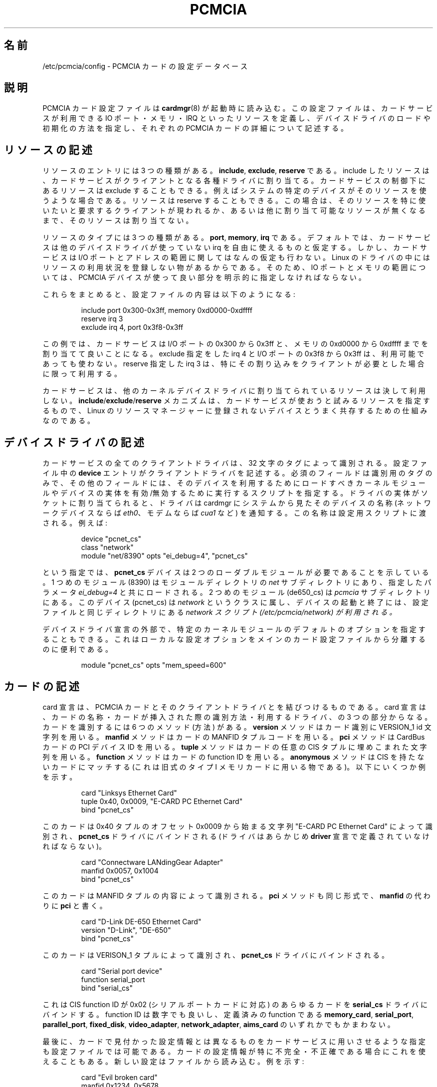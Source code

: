 .\" Copyright (C) 1998 David A. Hinds -- dahinds@users.sourceforge.net
.\" pcmcia.5 1.27 2000/10/16 16:37:38
.\"
.\" Japanese Version Copyright (c) 2000 KOJIMA Mitsuhiro and NAKANO Takeo
.\" all rights reserved.
.\" Translated Sun May 14 2000 by NAKANO Takeo <nakano@apm.seikei.ac.jp>
.\" based on the draft by KOJIMA Mitsuhiro <isle@st.rim.or.jp>
.\" Updated Mon 12 Mar 2001 by NAKANO Takeo
.\"
.TH PCMCIA 5 "2000/10/16 16:37:38" "pcmcia-cs"
.\"O .SH NAME
.\"O /etc/pcmcia/config \- PCMCIA card configuration database
.SH 名前
/etc/pcmcia/config \- PCMCIA カードの設定データベース
.\"O 
.\"O .SH DESCRIPTION
.SH 説明
.\"O The PCMCIA card configuration file is read by \fIcardmgr\fR(8)
.\"O at startup time.  It defines what resources are available for use by
.\"O Card Services, describes how to load and initialize device drivers,
.\"O and describes specific PCMCIA cards.
PCMCIA カード設定ファイルは
.BR cardmgr (8)
が起動時に読み込む。
この設定ファイルは、カードサービスが利用できる
IO ポート・メモリ・IRQ といったリソースを定義し、
デバイスドライバのロードや初期化の方法を指定し、
それぞれの PCMCIA カードの詳細について記述する。
.\"O 
.\"O .SH Resource descriptions
.SH リソースの記述
.\"O There are three kinds of resource entries: \fBinclude\fR,
.\"O \fBexclude\fR, and \fBreserve\fR. Including a resource enables Card
.\"O Services to allocate that resource for client drivers.  Part of a
.\"O resource that is under Card Services control can be excluded if a
.\"O specific device in the system uses that resource.  And, a resource can
.\"O be reserved, so that it will only be assigned to a client if that
.\"O client specifically asks for that resource, or no other suitable
.\"O resources are available.
リソースのエントリには 3 つの種類がある。
.BR include ,
.BR exclude ,
.B reserve
である。
include したリソースは、
カードサービスがクライアントとなる各種ドライバに割り当てる。
カードサービスの制御下にあるリソースは exclude することもできる。
例えばシステムの特定のデバイスがそのリソースを使うような場合である。
リソースは reserve することもできる。
この場合は、そのリソースを特に使いたいと要求するクライアントが現われるか、
あるいは他に割り当て可能なリソースが無くなるまで、
そのリソースは割り当てない。
.PP
.\"O There are three resource types: \fBport\fR, \fBmemory\fR, and
.\"O \fBirq\fR. By default, Card Services assumes that it can use any
.\"O interrupt that is not bound by another device driver.  However, it
.\"O makes no assumptions about IO port and address ranges, because some
.\"O Linux drivers do not register their resource usage.  So, port and
.\"O memory ranges must be explicitly made available for use by PCMCIA
.\"O devices.
リソースのタイプには 3 つの種類がある。
.BR port ,
.BR memory ,
.B irq
である。
デフォルトでは、カードサービスは他のデバイスドライバが使っていない
irq を自由に使えるものと仮定する。
しかし、カードサービスは I/O ポートとアドレスの範囲に関しては
なんの仮定も行わない。 Linux のドライバの中には
リソースの利用状況を登録しない物があるからである。
そのため、
IO ポートとメモリの範囲については、
PCMCIA デバイスが使って良い部分を明示的に指定しなければならない。
.PP
.\"O So, here is a portion of a config file:
これらをまとめると、設定ファイルの内容は以下のようになる:
.sp
.RS
.nf
include port 0x300-0x3ff, memory 0xd0000-0xdffff
reserve irq 3
exclude irq 4, port 0x3f8-0x3ff
.RE
.fi
.sp
.\"O This says that Card Services can allocate ports in the range 0x300 to
.\"O 0x3ff, and memory in the range 0xd0000 to 0xdffff.  It should not use
.\"O irq 4 or ports 0x3f8-0x3ff (even if they seem to be available).  And
.\"O irq 3 should only be allocated if a client specifically asks for it.
この例では、カードサービスは I/O ポートの 0x300 から
0x3ff と、メモリの 0xd0000  から 0xdffff までを割り当てて良いことになる。
exclude 指定をした irq 4 と I/O ポートの 0x3f8 から 0x3ff は、
利用可能であっても使わない。
reserve 指定した irq 3 は、
特にその割り込みをクライアントが必要とした場合に限って利用する。
.PP
.\"O Card Services will never allocate resources already allocated by
.\"O another kernel device driver.  The
.\"O .BR include / exclude / reserve
.\"O mechanism just provides a way of controlling what resources it will
.\"O try to use, to accomodate devices that are not registered with the
.\"O Linux resource manager.
カードサービスは、他のカーネルデバイスドライバに割り当てられている
リソースは決して利用しない。
.BR include / exclude / reserve
メカニズムは、カードサービスが使おうと試みるリソースを指定するもので、
Linux のリソースマネージャーに登録されないデバイスと
うまく共存するための仕組みなのである。
.\"kojima [註 釈：かってリソースの指定は /etc/pcmcia/config の最初に
.\"kojima ありましたが、現在のバージョンでは /etc/pcmcia/config.opts
.\"kojima と して独立しています。/etc/pcmcia/config は新しくサポート
.\"kojima されたカードが増えるたびに書きかえられ ま す が、/etc/pcm-
.\"kojima cia/config.opts は書きかわらないので、システムに依存する記
.\"kojima 述は *.opts ファイルにまとめるようになりました。]
.\"O 
.\"O .SH Device driver descriptions
.SH デバイスドライバの記述
.\"O All Card Services client drivers are identified by a 32-character tag.
.\"O \fBDevice\fR entries in the config file describe client drivers.  The only
.\"O required field is the device tag.  Additional fields can specify
.\"O kernel modules that need to be loaded to make the device available,
.\"O and a script to be executed to enable and disable instances of
.\"O a device.  When an instance of a driver is assigned to a socket, it
.\"O gives cardmgr a device name by which this device will be known by the
.\"O system (for example, \fIeth0\fR for a net device, or \fIcua1\fR for a
.\"O modem).  This name will be passed to the configuration script.  For
.\"O example:
カードサービスの全てのクライアントドライバは、
32 文字のタグによって識別される。
設定ファイル中の
.B device
エントリがクライアントドライバを記述する。
必須のフィールドは識別用のタグのみで、
その他のフィールドには、
そのデバイスを利用するためにロードすべきカーネルモジュールや
デバイスの実体を有効/無効するために実行するスクリプトを指定する。
ドライバの実体がソケットに割り当てられると、
ドライバは cardmgr にシステムから見たそのデバイスの名称
(ネットワークデバイスならば
.IR eth0 、
モデムならば
.I cua1
など)
を通知する。
この名称は設定用スクリプトに渡される。例えば:
.sp
.RS
.nf
device "pcnet_cs"
  class "network"
  module "net/8390" opts "ei_debug=4", "pcnet_cs"
.RE
.fi
.sp
.\"O This says that the \fBpcnet_cs\fR device requires two loadable modules.
.\"O The first one is located in the \fInet\fR module subdirectory and will
.\"O be loaded with a specific parameter setting.  The second module should
.\"O be in the \fIpcmcia\fR module subdirectory.  The device is in the
.\"O network class, so the \fInetwork\fR script in the configuration
.\"O directory will be used to start or stop the device.
という指定では、
.B pcnet_cs
デバイスは 2 つのローダブルモジュールが必要であることを示している。
1 つめのモジュール (8390) はモジュールディレクトリの
.I net
サブディレクトリにあり、指定したパラメータ
.I ei_debug=4
と共にロードされる。
2 つめのモジュール (de650_cs) は
.I pcmcia
サブディレクトリにある。
このデバイス (pcnet_cs) は
.I network
というクラスに属し、デバイスの起動と終了には、
設定ファイルと同じディレクトリにある
.I network スクリプト (/etc/pcmcia/network) が利用される。
.PP
.\"O It is also possible to specify default options for a particular kernel
.\"O module, outside of a device driver declaration.  This is convenient
.\"O for keeping local configuration options in a file separate from the
.\"O main card configuration file.  For example:
デバイスドライバ宣言の外部で、
特定のカーネルモジュールのデフォルトのオプションを指定することもできる。
これはローカルな設定オプションを
メインのカード設定ファイルから分離するのに便利である。
.\"kojima 各デバイスの設定用スクリプトはデバイスの初期化と終了の際に
.\"kojima 起動されますが、それ以外にも、サスペンド時にそのデバイスが
.\"kojima 現在使用中かどうかを確認したり、レジュームの際にデバイスを
.\"kojima 再設定したりするのにも使われます。 cardmgr は設定用スク リ
.\"kojima プトをいくつかの引数を指定して起動します。引数として指定さ
.\"kojima れるのは「取るべき動作」と「デバイス名」で、可能ならば「デ
.\"kojima バイス番号(major/minor)」も指定します。
.sp
.RS
.nf
module "pcnet_cs" opts "mem_speed=600"
.RE
.fi
.sp
.\"O 
.\"O .SH Card descriptions
.SH カードの記述
.\"O Card declarations map PCMCIA cards to their client drivers.  A card
.\"O declaration consists of a descriptive name, a method for identifying
.\"O the card when it is inserted, and driver bindings.  There are six
.\"O identification methods: the \fBversion\fR method matches a card using
.\"O its VERSION_1 id strings, the \fBmanfid\fR method matches a card using
.\"O its MANFID tuple codes, the \fBpci\fR method matches a CardBus card
.\"O using its PCI device ID's, the \fBtuple\fR method matches a card using
.\"O any string embedded in any arbitrary CIS tuple, the \fBfunction\fR
.\"O method matches a card using its function ID, and the \fBanonymous\fR
.\"O method matches any card that does not have a CIS.  This last method
.\"O is only intended to be used for old-style Type I memory cards.  For
.\"O example:
card 宣言は、PCMCIA カードとそのクライアントドライバとを
結びつけるものである。
card 宣言は、カードの名称・カードが挿入された際の識別方法・
利用するドライバ、の 3 つの部分からなる。
カードを識別するには 6 つのメソッド (方法) がある。
.B version
メソッドはカード識別に VERSION_1 id 文字列を用いる。
.B manfid
メソッドはカードの MANFID タプルコードを用いる。
.B pci
メソッドは CardBus カードの PCI デバイス ID を用いる。
.B tuple
メソッドはカードの任意の CIS タプルに埋めこまれた文字列を用いる。
.B function
メソッドはカードの function ID を用いる。
.B anonymous
メソッドは CIS を持たないカードにマッチする
(これは旧式のタイプ I メモリカードに用いる物である)。
以下にいくつか例を示す。
.sp
.RS
.nf
card "Linksys Ethernet Card"
  tuple 0x40, 0x0009, "E-CARD PC Ethernet Card"
  bind "pcnet_cs"
.RE
.fi
.sp
.\"O This card is identified by a string at offset 0x0009 in tuple 0x40,
.\"O and will be bound to the \fBpcnet_cs\fR driver (which must be already
.\"O declared in a \fBdriver\fR declaration).
このカードは 0x40 タプルのオフセット 0x0009 から始まる
文字列 "E-CARD PC Ethernet Card" によって識別され、
.B pcnet_cs
ドライバにバインドされる
(ドライバはあらかじめ
.B driver
宣言で定義されていなければならない)。
.sp
.RS
.nf
card "Connectware LANdingGear Adapter"
  manfid 0x0057, 0x1004
  bind "pcnet_cs"
.RE
.fi
.sp
.\"O This card is identified by its MANFID tuple contents.  The \fBpci\fR
.\"O method has the same form, with \fBpci\fR replacing \fBmanfid\fR.
このカードは MANFID タプルの内容によって識別される。
.B pci
メソッドも同じ形式で、
.B manfid
の代わりに
.B pci
と書く。
.sp
.RS
.nf
card "D-Link DE-650 Ethernet Card"
  version "D-Link", "DE-650"
  bind "pcnet_cs"
.RE
.fi
.sp
.\"O This card will be identified using its VERSION_1 tuple, and will also
.\"O be bound to the \fBpcnet_cs\fR driver.
このカードは VERISON_1 タプルによって識別され、
.B pcnet_cs
ドライバにバインドされる。
.sp
.RS
.nf
card "Serial port device"
  function serial_port
  bind "serial_cs"
.RE
.fi
.sp
.\"O This binds the \fBserial_cs\fR driver to any card with a CIS function
.\"O ID of 0x02, which corresponds to a serial port card.  The function ID
.\"O can either be a number, or one of the following predefined functions:
.\"O \fBmemory_card\fR, \fBserial_port\fR, \fBparallel_port\fR,
.\"O \fBfixed_disk\fR, \fBvideo_adapter\fR, \fBnetwork_adapter\fR, and
.\"O \fBaims_card\fR.
これは CIS function ID が 0x02 (シリアルポートカードに対応)
のあらゆるカードを
.B serial_cs
ドライバにバインドする。
function ID は数字でも良いし、定義済みの function である
.BR memory_card ,
.BR serial_port ,
.BR parallel_port ,
.BR fixed_disk ,
.BR video_adapter ,
.BR network_adapter ,
.BR aims_card
のいずれかでもかまわない。
.PP
.\"O Finally, the configuration file can specify that Card Services should
.\"O use a replacement for the configuration information found on a card.
.\"O This can be useful if a card's configuration information is
.\"O particularly incomplete or inaccurate.  The new information is read
.\"O from a file as in this example:
最後に、カードで見付かった設定情報とは異なるものを
カードサービスに用いさせるような指定も設定ファイルでは可能である。
カードの設定情報が特に不完全・不正確である場合にこれを使えることもある。
新しい設定はファイルから読み込む。例を示す:
.sp
.RS
.nf
card "Evil broken card"
  manfid 0x1234, 0x5678
  cis "fixup.cis"
  bind "serial_cs"
.RE
.fi
.sp
.\"O 
.\"O .SH Memory region definitions 
.SH メモリ領域定義
.\"O Memory region definitions are used to associate a particular type of
.\"O memory device with a Memory Technology Driver, or "MTD".  An MTD is
.\"O used to service memory accesses in a device-independent fashion.  When
.\"O a card is identified, Card Services will attempt to load MTD's for all
.\"O its memory regions.
メモリ領域定義は、特定の形式のメモリデバイスを
Memory Technology Driver (MTD) に関連付けするために用いられる。
MTD はメモリアクセスを、デバイス独立なやり方で提供する。
カードがこの種のメモリデバイスであると識別されると、
カードサービスはそのメモリ領域全てに対して MTD を読み込もうとする。
.PP
.\"O A memory region definition begins with the \fBregion\fR keyword and a
.\"O descriptive string.  This is followed by an identification method:
.\"O either \fBdefault\fR to identify an MTD to be used for any otherwise
.\"O unclassified region, or \fBjedec\fR to identify a region based on its
.\"O JEDEC identification codes.  Thus, for example,
メモリ領域定義は
.B region
キーワードと識別文字列から始まる。
次に識別メソッドである
.BR default " か " jedec
が来る。
.B default
は他に分類されなかったすべての領域で使う MTD を指定し、
.B jedec
はメモリ領域を JEDEC の識別コードによって識別する。
例えば
.sp
.RS
.nf
region "Intel Series 2 Flash"
  jedec 0x89 0xa2
  mtd "iflash2_mtd"
.RE
.fi
.sp
.\"O specifies that the \fBiflash2_mtd\fR driver will be loaded based on a
.\"O JEDEC match.
は、 JEDEC がマッチすれば
.B iflash_mtd
ドライバがロードされることを示している。
.\"O 
.\"O .SH BUGS
.SH バグ 
.\"O The \fBreserve\fR keyword has not actually been implemented in a
.\"O useful way for this version of Card Services.
今のところ
.B reserve
キーワードの実装はこのバージョンのカードサービスにはあまり便利でない。
.\"O .SH AUTHOR
.SH 著者
David Hinds \- dahinds@users.sourceforge.net
.\"O .SH "SEE ALSO"
.SH 関連項目
.\"O cardmgr(8).
.BR cardmgr (8)

